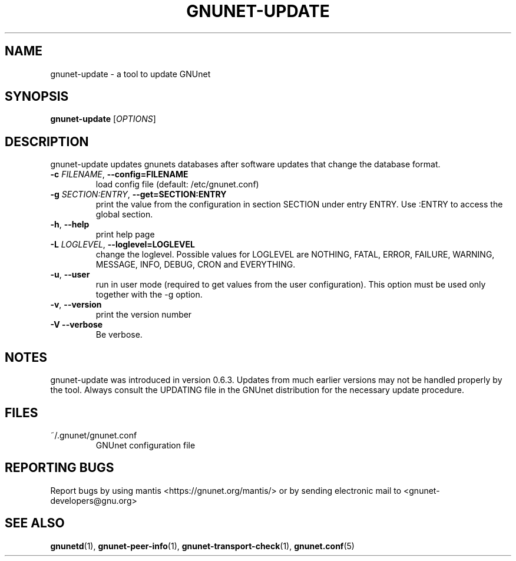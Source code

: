 .TH GNUNET-UPDATE "1" "31 Jul 2004" "GNUnet"
.SH NAME
gnunet-update \- a tool to update GNUnet
.SH SYNOPSIS
.B gnunet\-update
[\fIOPTIONS\fR]
.SH DESCRIPTION
.PP
gnunet-update updates gnunets databases after software updates
that change the database format.
.TP
\fB\-c \fIFILENAME\fR, \fB\-\-config=FILENAME\fR
load config file (default: /etc/gnunet.conf)
.TP
\fB\-g \fISECTION:ENTRY\fR, \fB\-\-get=SECTION:ENTRY\fR
print the value from the configuration in section SECTION under entry ENTRY.  Use :ENTRY to access the global section.
.TP
\fB\-h\fR, \fB\-\-help\fR
print help page
.TP
\fB\-L \fILOGLEVEL\fR, \fB\-\-loglevel=LOGLEVEL\fR
change the loglevel. Possible values for LOGLEVEL are NOTHING, FATAL, ERROR, FAILURE, WARNING, MESSAGE, INFO, DEBUG, CRON and EVERYTHING.
.TP
\fB\-u\fR, \fB\-\-user\fR
run in user mode (required to get values from the user configuration).  This option must be used only together with the \-g option.
.TP
\fB\-v\fR, \fB\-\-version\fR
print the version number
.TP
\fB\-V\fR \fB\-\-verbose\fR
Be verbose.
.SH NOTES
gnunet-update was introduced in version 0.6.3.  Updates from
much earlier versions may not be handled properly by the tool.
Always consult the UPDATING file in the GNUnet distribution
for the necessary update procedure.
.SH FILES
.TP
~/.gnunet/gnunet.conf
GNUnet configuration file
.SH "REPORTING BUGS"
Report bugs by using mantis <https://gnunet.org/mantis/> or by sending electronic mail to <gnunet-developers@gnu.org>
.SH "SEE ALSO"
\fBgnunetd\fP(1), \fBgnunet\-peer\-info\fP(1), \fBgnunet\-transport\-check\fP(1), \fBgnunet.conf\fP(5)
